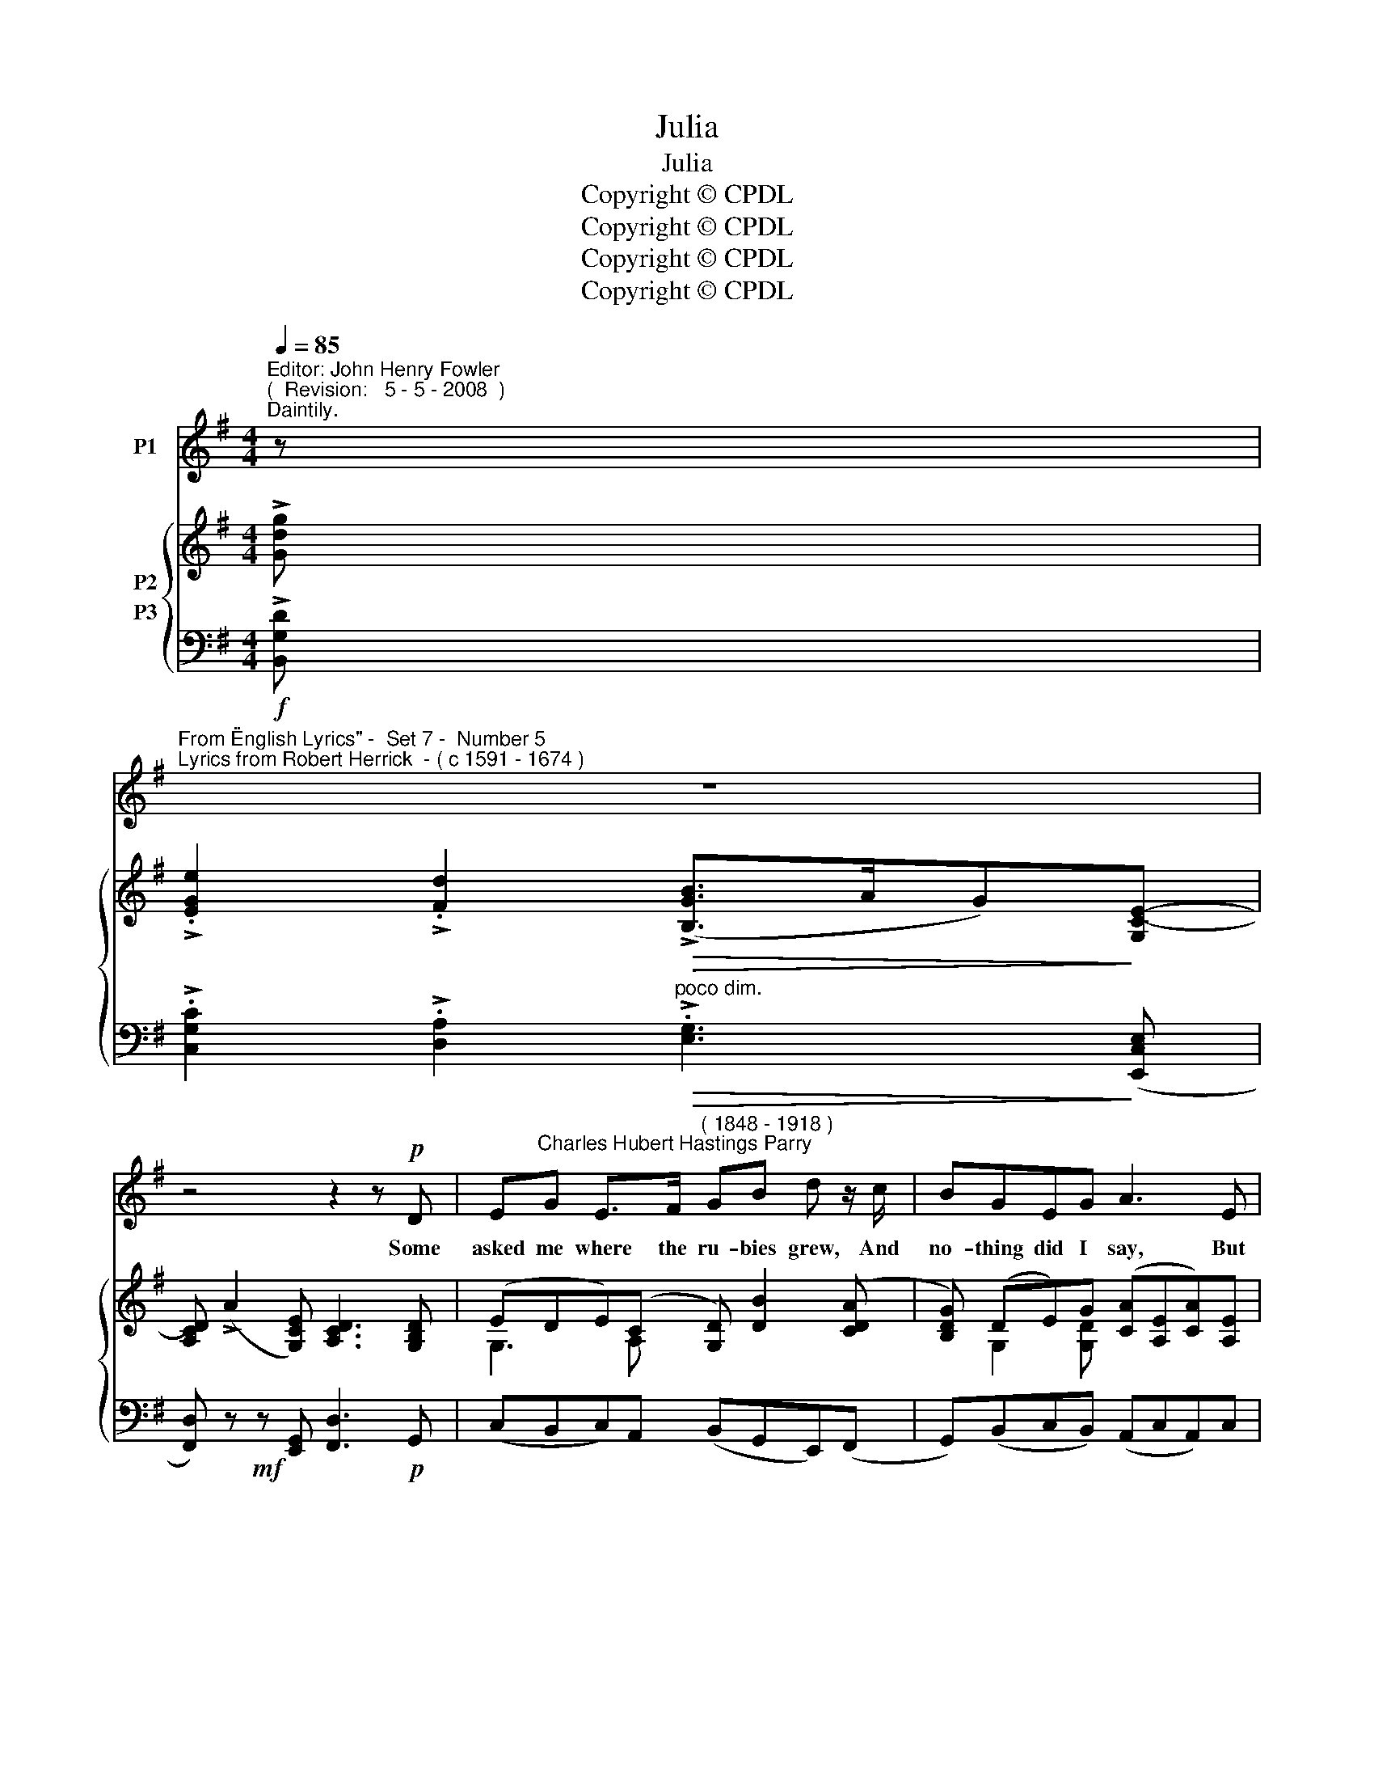 X:1
T:Julia
T:Julia
T:Copyright © CPDL
T:Copyright © CPDL
T:Copyright © CPDL
T:Copyright © CPDL
Z:Copyright © CPDL
%%score 1 { ( 2 3 ) ( 4 5 ) }
L:1/8
Q:1/4=85
M:4/4
K:G
V:1 treble nm="P1"
V:2 treble nm="P2"
V:3 treble 
V:4 bass nm="P3"
V:5 bass 
V:1
"^Editor: John Henry Fowler""^(  Revision:   5 - 5 - 2008  )""^Daintily." z | %1
w: |
"^From \"English Lyrics\" -  Set 7 -  Number 5""^Lyrics from Robert Herrick  - ( c 1591 - 1674 )" z8 | %2
w: |
 z4 z2 z!p! D | E"^Charles Hubert Hastings Parry"G E>F"^( 1848 - 1918 )" GB d z/ c/ | BGEG A3 E | %5
w: Some|asked me where the ru- bies grew, And|no- thing did I say, But|
 GFED GB z!p!!<(! G/!<)!A/ |"^rit." !>!B3 A F>"^a tempo"E D2 | z8 | z4 z2 z!p! D | %9
w: with my fin- ger point- ed to The|lips of Jul- li- a.||Some|
 EG E>F!<(! GB!<)!"^rit." d z/ c/ |"^a tempo" BGEG A3 D | GFED GB E>G |"^poco rit." B>A GE D3 z | %13
w: asked how pearls did grow, and where, Then|spake I to my girl, To|part her lips, and show me there The|qua- re- lets of pearl.|
 z8 | z4 z2 z!p! D | EG E>F!<(! GB!<)! d>c | BGEG A3 D | GFE"^rit."D !>!cB A>G | %18
w: |One|asked me where the ro- ses grew, I|bade him not go seek; But|forth- with made my Ju- lia show A|
!p!"^a tempo" d4- d"^rit."BDA | G3 z z4 | z8 | z8 |] %22
w: bud _ on ei- ther|cheek.|||
V:2
 !>![Gdg] | !>!.[EGe]2 !>!.[Fd]2!>(! (!>![B,GB]>AG)!>)![G,C-E-] | %2
 [A,CD] (!>!A2 [G,CE]) [A,CD]3 [G,B,D] | (EDE)(C [G,D]) [DB]2 ([CDA] | %4
 [B,DG]) (DE)G ([CA][A,E][CA])[A,E] | z [A,DF] z [A,DA] z [DGd] z [GBg] | %6
 z [DGB] z [^CE] z ([DF] A,)[DAd] | !>!.[DGB]2 !>!.[A,EA]2!>(! (!>![A,DF]>E D)!>)![B,DB] | %8
 ([A,DF]>E)D!>!.[DGd] ([A,DF]>E D).[G,D] | %9
 z/ (E/ D/G,/) z/ (E/ C/A,/) z/ (D/ G/B,/) z/ (D/ A/A,/) | %10
 z/ (D/ G/G,/) z/ (E/ G/G,/) z/ (E/ A/A,/) z/ (D/ F/A,/) | %11
 z/ (D/ G/G,/) z/ (F/ A/C/) z/ (G/ B/B,/) z/ (D/ G/B,/) | %12
 z [F,A,D] z [G,A,^C] [F,A,D]3"^a tempo, vivace." !>![Gdg] | %13
 !>!.[EGe]2 !>!.[Fd]2 ([B,GB]>AG)([G,CE] | [A,CD])!mf! (!>!A2 [G,CE]) [A,CD]3 z/ [G,B,D]/ | %15
 z/ [G,CE]/ z/ [G,DG]/ z/ [A,CE]/ z/ [A,EF]/ z/ [G,EG]/ z/ [EGB]/ z/ [DAd]/ z/ [CDA]/ | %16
 z/ [B,DB]/ z/ [DG]/ z/ [G,CE]/ z/ [G,DG]/ z/ [CEA]/ z/ [CEG]/ z/ [A,DF]/ z/ [DFA]/ | %17
 z/ [G,DG]/ z/ D/ z/ [CFA]/"^rit." z/ D/ z/ [DGd]/!<(! z/ G/ z/ [^CGA]/ z/!<)! [CE]/ | %18
 z/"^a tempo" [GBg]/ z/ [DGd]/ z/ [GB]/ z/ [EG]/"^rit." [DFd]2 z [Fd] | %19
 z/ !>![GBg]/ z/ [DBd]/"^dim."!>(! z/ [DB]/ z/ [CDA]/ z/ [B,DG]/ z/ [B,D]/[K:bass] z/ [D,B,D]/ z/!>)! [D,A,C]/ | %20
 z/ [D,G,B,]/ z/ [E,G,E]/ z/ [D,G,B,]/ z/ [^C,G,]/ z/ [D,G,B,]/ z/ [E,G,B,E]/ z/ [D,G,B,]/ z/ [E,G,A,]/ | %21
 .[D,G,B,]2 .[G,B,G]2 z4 |] %22
V:3
 x | x8 | x8 | G,3 A, x4 | x G,2 [G,D] x4 | x8 | x8 | x8 | x8 | x8 | x8 | x8 | x8 | x8 | x8 | x8 | %16
 x8 | x8 | x8 | x6[K:bass] x2 | x8 | x8 |] %22
V:4
!f! !>![B,,G,D] | !>!.[C,G,C]2 !>!.[D,A,]2"^poco dim."!>(! !>!.[E,G,]3!>)! ([E,,C,E,] | %2
 [F,,D,]) z!mf! z [E,,G,,] [F,,D,]3!p! G,, | (C,B,,C,)A,, (B,,G,,E,,)(F,, | %4
 G,,)(B,,C,B,,) (A,,C,A,,)C, | z2 (C,[D,F,] B,,[D,G,] G,,)[D,G,] | %6
"^rit." (E,,[E,G,] A,,)[G,A,]"^a tempo" (D,,!<(![A,,G,]D,!<)!!mf!F,) | G,D,, ^C,D,, (D,D,, F,)B,, | %8
 (D,D,,F,)[B,,G,] (D,D,,!p! D,)B,, | (C,B,,C,).A,, (B,,G,,"^rit."E,,).F,, | %10
"^a tempo" (G,,B,,C,).B,, (A,,C,D,).C, | (B,,D,)(A,,D,) (G,,D,E,)E,, | %12
"^poco rit." [A,,,A,,]2 A,,2 (D,,A,,.D,)!f![B,,G,D] | %13
 [C,G,C].C,,.[D,A,].D,, .[E,G,].E,, z .[E,,C,E,] | [F,,D,] z!mf! z [E,,C,E,] [F,,D,]3!p! G,, | %15
 (C,B,,A,,).C, (E,E,,F,,).F, | .G,(B,,C,B,, A,,)(C,D,C,) | (B,,D,A,,D, G,,!<(!D,E,,)!<)!E, | %18
!p! D,,B,D^C =C2 z C |"^a tempo" G,(G,,!>(!E,,F,, G,,B,,)(E,,!>)!.F,, | %20
 .G,,).E,,.G,,.E,, .G,,.E,,.G,,.=C,, | .[G,,,G,,]2 .[G,,D,]2 z4 |] %22
V:5
 x | x8 | x8 | x8 | x8 | D,2 C,2 B,,2 G,,2 | E,,2 A,,2 D,,2 x2 | x8 | x8 | x8 | x8 | %11
 B,,2 A,,2 G,,3 E,, | x4 D,,2 x2 | x8 | x8 | x8 | x8 | B,,2 A,,2 G,,2 E,,2 | D,,2 z2 D,2 x D, | %19
 x8 | x8 | x8 |] %22

